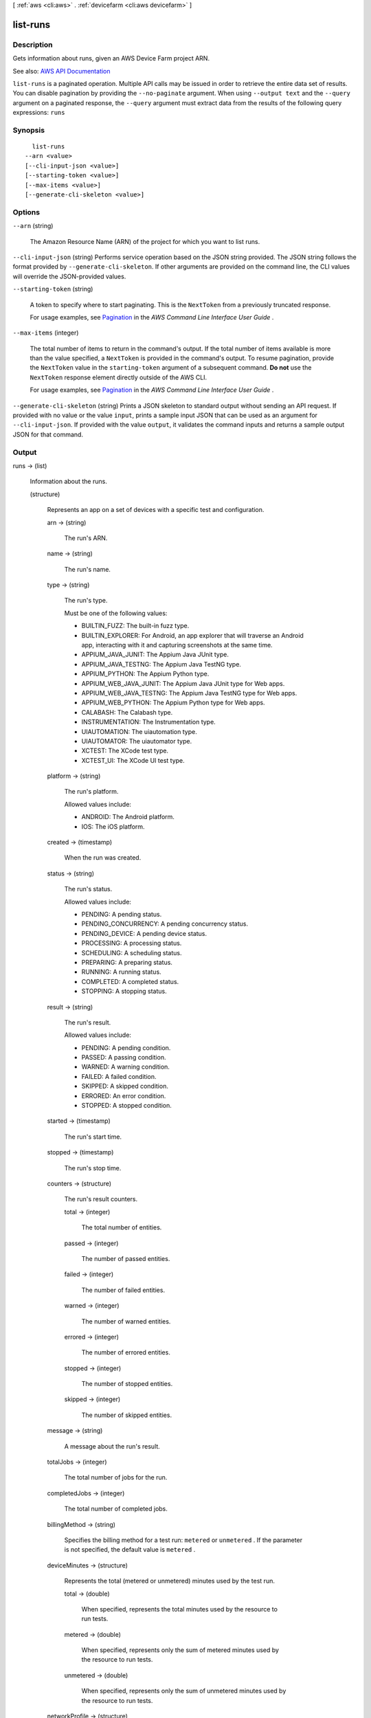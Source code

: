 [ :ref:`aws <cli:aws>` . :ref:`devicefarm <cli:aws devicefarm>` ]

.. _cli:aws devicefarm list-runs:


*********
list-runs
*********



===========
Description
===========



Gets information about runs, given an AWS Device Farm project ARN.



See also: `AWS API Documentation <https://docs.aws.amazon.com/goto/WebAPI/devicefarm-2015-06-23/ListRuns>`_


``list-runs`` is a paginated operation. Multiple API calls may be issued in order to retrieve the entire data set of results. You can disable pagination by providing the ``--no-paginate`` argument.
When using ``--output text`` and the ``--query`` argument on a paginated response, the ``--query`` argument must extract data from the results of the following query expressions: ``runs``


========
Synopsis
========

::

    list-runs
  --arn <value>
  [--cli-input-json <value>]
  [--starting-token <value>]
  [--max-items <value>]
  [--generate-cli-skeleton <value>]




=======
Options
=======

``--arn`` (string)


  The Amazon Resource Name (ARN) of the project for which you want to list runs.

  

``--cli-input-json`` (string)
Performs service operation based on the JSON string provided. The JSON string follows the format provided by ``--generate-cli-skeleton``. If other arguments are provided on the command line, the CLI values will override the JSON-provided values.

``--starting-token`` (string)
 

  A token to specify where to start paginating. This is the ``NextToken`` from a previously truncated response.

   

  For usage examples, see `Pagination <https://docs.aws.amazon.com/cli/latest/userguide/pagination.html>`_ in the *AWS Command Line Interface User Guide* .

   

``--max-items`` (integer)
 

  The total number of items to return in the command's output. If the total number of items available is more than the value specified, a ``NextToken`` is provided in the command's output. To resume pagination, provide the ``NextToken`` value in the ``starting-token`` argument of a subsequent command. **Do not** use the ``NextToken`` response element directly outside of the AWS CLI.

   

  For usage examples, see `Pagination <https://docs.aws.amazon.com/cli/latest/userguide/pagination.html>`_ in the *AWS Command Line Interface User Guide* .

   

``--generate-cli-skeleton`` (string)
Prints a JSON skeleton to standard output without sending an API request. If provided with no value or the value ``input``, prints a sample input JSON that can be used as an argument for ``--cli-input-json``. If provided with the value ``output``, it validates the command inputs and returns a sample output JSON for that command.



======
Output
======

runs -> (list)

  

  Information about the runs.

  

  (structure)

    

    Represents an app on a set of devices with a specific test and configuration.

    

    arn -> (string)

      

      The run's ARN.

      

      

    name -> (string)

      

      The run's name.

      

      

    type -> (string)

      

      The run's type.

       

      Must be one of the following values:

       

       
      * BUILTIN_FUZZ: The built-in fuzz type. 
       
      * BUILTIN_EXPLORER: For Android, an app explorer that will traverse an Android app, interacting with it and capturing screenshots at the same time. 
       
      * APPIUM_JAVA_JUNIT: The Appium Java JUnit type. 
       
      * APPIUM_JAVA_TESTNG: The Appium Java TestNG type. 
       
      * APPIUM_PYTHON: The Appium Python type. 
       
      * APPIUM_WEB_JAVA_JUNIT: The Appium Java JUnit type for Web apps. 
       
      * APPIUM_WEB_JAVA_TESTNG: The Appium Java TestNG type for Web apps. 
       
      * APPIUM_WEB_PYTHON: The Appium Python type for Web apps. 
       
      * CALABASH: The Calabash type. 
       
      * INSTRUMENTATION: The Instrumentation type. 
       
      * UIAUTOMATION: The uiautomation type. 
       
      * UIAUTOMATOR: The uiautomator type. 
       
      * XCTEST: The XCode test type. 
       
      * XCTEST_UI: The XCode UI test type. 
       

      

      

    platform -> (string)

      

      The run's platform.

       

      Allowed values include:

       

       
      * ANDROID: The Android platform. 
       
      * IOS: The iOS platform. 
       

      

      

    created -> (timestamp)

      

      When the run was created.

      

      

    status -> (string)

      

      The run's status.

       

      Allowed values include:

       

       
      * PENDING: A pending status. 
       
      * PENDING_CONCURRENCY: A pending concurrency status. 
       
      * PENDING_DEVICE: A pending device status. 
       
      * PROCESSING: A processing status. 
       
      * SCHEDULING: A scheduling status. 
       
      * PREPARING: A preparing status. 
       
      * RUNNING: A running status. 
       
      * COMPLETED: A completed status. 
       
      * STOPPING: A stopping status. 
       

      

      

    result -> (string)

      

      The run's result.

       

      Allowed values include:

       

       
      * PENDING: A pending condition. 
       
      * PASSED: A passing condition. 
       
      * WARNED: A warning condition. 
       
      * FAILED: A failed condition. 
       
      * SKIPPED: A skipped condition. 
       
      * ERRORED: An error condition. 
       
      * STOPPED: A stopped condition. 
       

      

      

    started -> (timestamp)

      

      The run's start time.

      

      

    stopped -> (timestamp)

      

      The run's stop time.

      

      

    counters -> (structure)

      

      The run's result counters.

      

      total -> (integer)

        

        The total number of entities.

        

        

      passed -> (integer)

        

        The number of passed entities.

        

        

      failed -> (integer)

        

        The number of failed entities.

        

        

      warned -> (integer)

        

        The number of warned entities.

        

        

      errored -> (integer)

        

        The number of errored entities.

        

        

      stopped -> (integer)

        

        The number of stopped entities.

        

        

      skipped -> (integer)

        

        The number of skipped entities.

        

        

      

    message -> (string)

      

      A message about the run's result.

      

      

    totalJobs -> (integer)

      

      The total number of jobs for the run.

      

      

    completedJobs -> (integer)

      

      The total number of completed jobs.

      

      

    billingMethod -> (string)

      

      Specifies the billing method for a test run: ``metered`` or ``unmetered`` . If the parameter is not specified, the default value is ``metered`` .

      

      

    deviceMinutes -> (structure)

      

      Represents the total (metered or unmetered) minutes used by the test run.

      

      total -> (double)

        

        When specified, represents the total minutes used by the resource to run tests.

        

        

      metered -> (double)

        

        When specified, represents only the sum of metered minutes used by the resource to run tests.

        

        

      unmetered -> (double)

        

        When specified, represents only the sum of unmetered minutes used by the resource to run tests.

        

        

      

    networkProfile -> (structure)

      

      The network profile being used for a test run.

      

      arn -> (string)

        

        The Amazon Resource Name (ARN) of the network profile.

        

        

      name -> (string)

        

        The name of the network profile.

        

        

      description -> (string)

        

        The description of the network profile.

        

        

      type -> (string)

        

        The type of network profile. Valid values are listed below.

        

        

      uplinkBandwidthBits -> (long)

        

        The data throughput rate in bits per second, as an integer from 0 to 104857600.

        

        

      downlinkBandwidthBits -> (long)

        

        The data throughput rate in bits per second, as an integer from 0 to 104857600.

        

        

      uplinkDelayMs -> (long)

        

        Delay time for all packets to destination in milliseconds as an integer from 0 to 2000.

        

        

      downlinkDelayMs -> (long)

        

        Delay time for all packets to destination in milliseconds as an integer from 0 to 2000.

        

        

      uplinkJitterMs -> (long)

        

        Time variation in the delay of received packets in milliseconds as an integer from 0 to 2000.

        

        

      downlinkJitterMs -> (long)

        

        Time variation in the delay of received packets in milliseconds as an integer from 0 to 2000.

        

        

      uplinkLossPercent -> (integer)

        

        Proportion of transmitted packets that fail to arrive from 0 to 100 percent.

        

        

      downlinkLossPercent -> (integer)

        

        Proportion of received packets that fail to arrive from 0 to 100 percent.

        

        

      

    

  

nextToken -> (string)

  

  If the number of items that are returned is significantly large, this is an identifier that is also returned, which can be used in a subsequent call to this operation to return the next set of items in the list.

  

  

